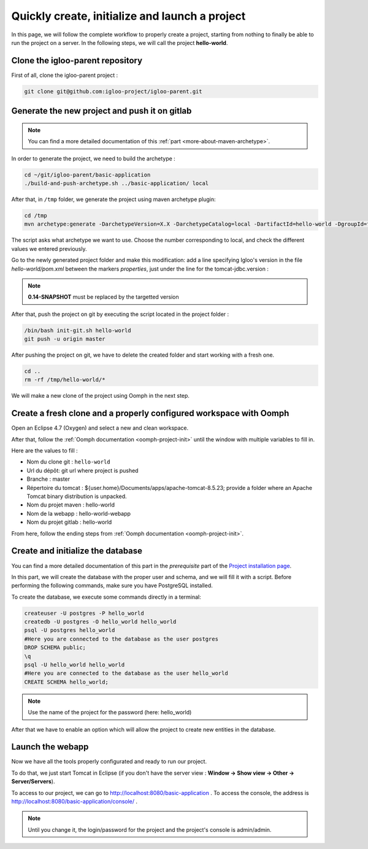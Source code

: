 .. _quick-initialization:

Quickly create, initialize and launch a project
===============================================

In this page, we will follow the complete workflow to properly create a project, starting from nothing
to finally be able to run the project on a server.
In the following steps, we will call the project **hello-world**.

Clone the igloo-parent repository
---------------------------------

First of all, clone the igloo-parent project :

.. code-block:: bash

  git clone git@github.com:igloo-project/igloo-parent.git


Generate the new project and push it on gitlab
----------------------------------------------

.. note:: You can find a more detailed documentation of this :ref:`part <more-about-maven-archetype>`.

In order to generate the project, we need to build the archetype :


.. code-block:: bash

  cd ~/git/igloo-parent/basic-application
  ./build-and-push-archetype.sh ../basic-application/ local

After that, in ``/tmp`` folder, we generate the project using maven archetype plugin:


.. code-block:: bash

  cd /tmp
  mvn archetype:generate -DarchetypeVersion=X.X -DarchetypeCatalog=local -DartifactId=hello-world -DgroupId=fr.hello.world -Dversion=0.1-SNAPSHOT -Dpackage=fr.hello.world -DarchetypeApplicationNamePrefix="HelloWorld" -DarchetypeSpringAnnotationValuePrefix="helloWorld" -DarchetypeFullApplicationName="Customer - Hello World" -DarchetypeDatabasePrefix=hello_world -DarchetypeDataDirectory=hello-world


The script asks what archetype we want to use. Choose the number corresponding
to local, and check the different values we entered previously.

Go to the newly generated project folder and make this modification: add a line specifying Igloo's version in the
file `hello-world/pom.xml` between the markers `properties`, just under the line
for the tomcat-jdbc.version :

.. code-block:: xml
  :emphasize-lines: 4

  <properties>
		<!-- il est préférable de bien surcharger la version du pool jdbc Tomcat au niveau du projet en fonction de la version de Tomcat -->
		<tomcat-jdbc.version>${igloo.tomcat-jdbc.version}</tomcat-jdbc.version>
		<igloo.version>0.14-SNAPSHOT</igloo.version>
	</properties>

.. note:: **0.14-SNAPSHOT** must be replaced by the targetted version

After that, push the project on git by executing the script located in the project folder :

.. code-block:: bash

  /bin/bash init-git.sh hello-world
  git push -u origin master

After pushing the project on git, we have to delete the created folder and
start working with a fresh one.

.. code-block:: bash

  cd ..
  rm -rf /tmp/hello-world/*

We will make a new clone of the project using Oomph in the next step.


Create a fresh clone and a properly configured workspace with Oomph
-------------------------------------------------------------------

.. _Oomph page: install-oomph.html

Open an Eclipse 4.7 (Oxygen) and select a new and clean workspace.

After that, follow the :ref:`Oomph documentation <oomph-project-init>` until the window with multiple variables to fill in.

Here are the values to fill :

* Nom du clone git : ``hello-world``
* Url du dépôt: git url where project is pushed
* Branche : master
* Répertoire du tomcat : ${user.home}/Documents/apps/apache-tomcat-8.5.23; provide a folder where
  an Apache Tomcat binary distribution is unpacked.
* Nom du projet maven : hello-world
* Nom de la webapp : hello-world-webapp
* Nom du projet gitlab : hello-world

From here, follow the ending steps from :ref:`Oomph documentation <oomph-project-init>`.

Create and initialize the database
----------------------------------

You can find a more detailed documentation of this part in the `prerequisite` part of the `Project installation page`_.

.. _Project installation page: installation.html

In this part, we will create the database with the proper user and schema, and we will fill it with a script.
Before performing the following commands, make sure you have PostgreSQL installed.

To create the database, we execute some commands directly in a terminal:

.. code-block:: bash

  createuser -U postgres -P hello_world
  createdb -U postgres -O hello_world hello_world
  psql -U postgres hello_world
  #Here you are connected to the database as the user postgres
  DROP SCHEMA public;
  \q
  psql -U hello_world hello_world
  #Here you are connected to the database as the user hello_world
  CREATE SCHEMA hello_world;

.. note:: Use the name of the project for the password (here: hello_world)

After that we have to enable an option which will allow the project to create new entities in the database.


Launch the webapp
-----------------

Now we have all the tools properly configurated and ready to run our project.

To do that, we just start Tomcat in Eclipse (if you don't have the server view : **Window -> Show view -> Other -> Server/Servers**).

To access to our project, we can go to http://localhost:8080/basic-application .
To access the console, the address is http://localhost:8080/basic-application/console/ .

.. note:: Until you change it, the login/password for the project and the project's console is admin/admin.
